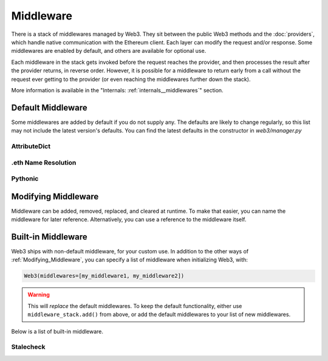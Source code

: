 Middleware
==========

There is a stack of middlewares managed by Web3. They sit between the public Web3 methods and the
:doc:`providers`, which handle native communication with the Ethereum client. Each layer
can modify the request and/or response. Some middlewares are enabled by default, and
others are available for optional use.

Each middleware in the stack gets invoked before the request reaches the provider, and then
processes the result after the provider returns, in reverse order. However, it is
possible for a middleware to return early from a
call without the request ever getting to the provider (or even reaching the middlewares further down
the stack).

More information is available in the "Internals: :ref:`internals__middlewares`" section.


Default Middleware
------------------

Some middlewares are added by default if you do not supply any. The defaults
are likely to change regularly, so this list may not include the latest version's defaults.
You can find the latest defaults in the constructor in `web3/manager.py`

AttributeDict
~~~~~~~~~~~~~~~~~~

.. py:method:: web3.middleware.attrdict_middleware

    This middleware converts the output of a function from a dictionary to an ``AttributeDict``
    which enables dot-syntax access, like ``eth.getBlock('latest').number``
    in addition to ``eth.getBlock('latest')['number']``.

.eth Name Resolution
~~~~~~~~~~~~~~~~~~~~~

.. py:method:: web3.middleware.name_to_address_middleware

    This middleware converts Ethereum Name Service (ENS) names that end in .eth into the
    address that the name points to. For example :meth:`~web3.Eth.sendTransaction` will
    accept .eth names in the 'from' and 'to' fields.

Pythonic
~~~~~~~~~~~~

.. py:method:: web3.middleware.pythonic_middleware

    This converts arguments and returned values to python primitives,
    where appropriate. For example, it converts the raw hex string returned by the RPC call
    ``eth_blockNumber`` into an ``int``.

.. _Modifying_Middleware:

Modifying Middleware
-----------------------

Middleware can be added, removed, replaced, and cleared at runtime. To make that easier, you
can name the middleware for later reference. Alternatively, you can use a reference to the
middleware itself.

.. py:method:: Web3.middleware_stack.add(middleware, name=None)

    Middleware will be added to the top of the stack. That means the new middleware will modify the
    request first, and the response last. You can optionally name it with any hashable object,
    typically a string.

    .. code-block:: python

        >>> w3 = Web3(...)
        >>> w3.middleware_stack.add(web3.middleware.pythonic_middleware)
        # or
        >>> w3.middleware_stack.add(web3.middleware.pythonic_middleware, 'pythonic')

.. py:method:: Web3.middleware_stack.remove(middleware)

    Middleware will be removed from wherever it sat in the stack. If you added the middleware with
    a name, use the name to remove it. If you added the middleware as an object, use the object to
    remove it.

    .. code-block:: python

        >>> w3 = Web3(...)
        >>> w3.middleware_stack.remove(web3.middleware.pythonic_middleware)
        # or
        >>> w3.middleware_stack.remove('pythonic')

.. py:method:: Web3.middleware_stack.replace(old_middleware, new_middleware)

    Middleware will be replaced wherever it sat in the stack. If the middleware was named, it will
    continue to have the same name. If it was un-named, then you will now reference it with the new
    middleware object.

    .. code-block:: python

        >>> from web3.middleware import pythonic_middleware, attrdict_middleware
        >>> w3 = Web3(...)

        >>> w3.middleware_stack.replace(pythonic_middleware, attrdict_middleware)
        # this is now referenced by the new middleware object, so to remove it:
        >>> w3.middleware_stack.remove(attrdict_middleware)

        # or, if it was named

        >>> w3.middleware_stack.replace('pythonic', attrdict_middleware)
        # this is still referenced by the original name, so to remove it:
        >>> w3.middleware_stack.remove('pythonic')

.. py:method:: Web3.middleware_stack.clear()

    Empty all the middlewares, including the default ones.

    .. code-block:: python

        >>> w3 = Web3(...)
        >>> w3.middleware_stack.clear()
        >>> assert len(w3.middleware_stack) == 0


Built-in Middleware
-----------------------

Web3 ships with non-default middleware, for your custom use. In addition to the other ways of
:ref:`Modifying_Middleware`, you can specify a list of middleware when initializing Web3, with:

.. code-block:: python

    Web3(middlewares=[my_middleware1, my_middleware2])

.. warning::
  This will
  *replace* the default middlewares. To keep the default functionality,
  either use ``middleware_stack.add()`` from above, or add the default middlewares to your list of
  new middlewares.

Below is a list of built-in middleware.

Stalecheck
~~~~~~~~~~~~

.. py:method:: web3.middleware.make_stalecheck_middleware(allowable_delay)

    This middleware checks how stale the blockchain is, and interrupts calls with a failure
    if the blockchain is too old.

    * ``allowable_delay`` is the length in seconds that the blockchain is allowed to be
      behind of ``time.time()``

    Because this middleware takes an argument, you must create the middleware
    with a method call.

    .. code-block:: python

        two_day_stalecheck = make_stalecheck_middleware(60 * 60 * 24 * 2)
        web3.middleware_stack.add(two_day_stalecheck)

    If the latest block in the blockchain is older than 2 days in this example, then the
    middleware will raise a ``StaleBlockchain`` exception on every call except
    ``web3.eth.getBlock()``.
